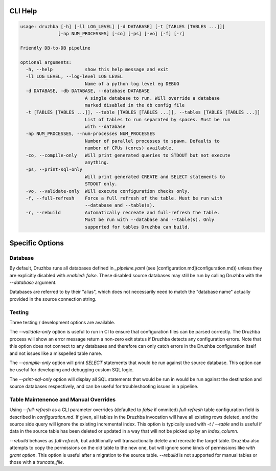 
CLI Help
========

.. code-block::

  usage: druzhba [-h] [-ll LOG_LEVEL] [-d DATABASE] [-t [TABLES [TABLES ...]]]
                [-np NUM_PROCESSES] [-co] [-ps] [-vo] [-f] [-r]

  Friendly DB-to-DB pipeline

  optional arguments:
    -h, --help            show this help message and exit
    -ll LOG_LEVEL, --log-level LOG_LEVEL
                          Name of a python log level eg DEBUG
    -d DATABASE, -db DATABASE, --database DATABASE
                          A single database to run. Will override a database
                          marked disabled in the db config file
    -t [TABLES [TABLES ...]], --table [TABLES [TABLES ...]], --tables [TABLES [TABLES ...]]
                          List of tables to run separated by spaces. Must be run
                          with --database
    -np NUM_PROCESSES, --num-processes NUM_PROCESSES
                          Number of parallel processes to spawn. Defaults to
                          number of CPUs (cores) available.
    -co, --compile-only   Will print generated queries to STDOUT but not execute
                          anything.
    -ps, --print-sql-only
                          Will print generated CREATE and SELECT statements to
                          STDOUT only.
    -vo, --validate-only  Will execute configuration checks only.
    -f, --full-refresh    Force a full refresh of the table. Must be run with
                          --database and --table(s).
    -r, --rebuild         Automatically recreate and full-refresh the table.
                          Must be run with --database and --table(s). Only
                          supported for tables Druzhba can build.


Specific Options
================

Database
--------

By default, Druzhba runs all databases defined in `_pipeline.yaml` (see 
[configuration.md](configuration.md)) unless they are explicitly disabled with 
`enabled: false`. These disabled source databases may still be run by calling Druzhba
with the `--database` argument.

Databases are referred to by their "alias", which does not necessarily need to match the "database name" actually provided
in the source connection string.


Testing
-------

Three testing / development options are available.

The `--validate-only` option is useful to run in CI to ensure that configuration files can be parsed correctly. The Druzhba process will show an error message return a non-zero exit status
if Druzhba detects any configuration errors. Note that this option does not connect to any
databases and therefore can only catch errors in the Druzhba configuration itself and not
issues like a misspelled table name.

The `--compile-only` option will print `SELECT` statements that would be run against the
source database. This option can be useful for developing and debugging custom SQL logic.

The `--print-sql-only` option will display all SQL statements that would be run in
would be run against the destination and source databases respectively, and can be useful
for troubleshooting issues in a pipeline.


Table Maintenence and Manual Overrides
--------------------------------------

Using `--full-refresh` as a CLI parameter overrides (defaulted to `false` if ommited) `full-refresh` table configuration field is described in `configuration.md`. If given,
all tables in the Druzhba invocation will have all existing rows deleted, and the source side query will ignore the existing
incremental index. This option is typically used with `-t` / `--table` and is useful if data in the source table has been deleted or updated in a way that will not be
picked up by an `index_column`.

`--rebuild` behaves as `full-refresh`, but additionally will transactionally delete and recreate the target table.
Druzhba also attempts to copy the permissions on the old table to the new one, but will ignore some kinds of
permissions like `with grant option`. This option is useful after a migration to the source table. `--rebuild` is
not supported for manual tables or those with a `truncate_file`.
